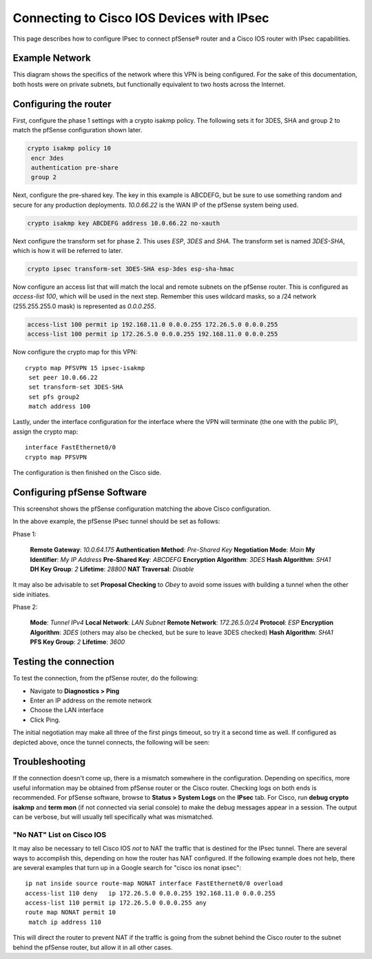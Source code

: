 Connecting to Cisco IOS Devices with IPsec
==========================================

This page describes how to configure IPsec to connect pfSense® router
and a Cisco IOS router with IPsec capabilities.

Example Network
---------------

This diagram shows the specifics of the network where this VPN is being
configured. For the sake of this documentation, both hosts were on
private subnets, but functionally equivalent to two hosts across the
Internet.

.. image:: /_static/vpn/ipsec/ios-to-pfsense-ipsec-diagram.png

Configuring the router
----------------------

First, configure the phase 1 settings with a crypto isakmp policy. The
following sets it for 3DES, SHA and group 2 to match the pfSense
configuration shown later.

.. code::

  crypto isakmp policy 10
   encr 3des
   authentication pre-share
   group 2

Next, configure the pre-shared key. The key in this example is ABCDEFG,
but be sure to use something random and secure for any production
deployments. *10.0.66.22* is the WAN IP of the pfSense system being
used.

.. code::

  crypto isakmp key ABCDEFG address 10.0.66.22 no-xauth

Next configure the transform set for phase 2. This uses *ESP*, *3DES*
and *SHA*. The transform set is named *3DES-SHA*, which is how it will
be referred to later.

.. code::

  crypto ipsec transform-set 3DES-SHA esp-3des esp-sha-hmac

Now configure an access list that will match the local and remote
subnets on the pfSense router. This is configured as *access-list 100*,
which will be used in the next step. Remember this uses wildcard masks,
so a /24 network (255.255.255.0 mask) is represented as *0.0.0.255*.

.. code::

  access-list 100 permit ip 192.168.11.0 0.0.0.255 172.26.5.0 0.0.0.255
  access-list 100 permit ip 172.26.5.0 0.0.0.255 192.168.11.0 0.0.0.255

Now configure the crypto map for this VPN::

  crypto map PFSVPN 15 ipsec-isakmp
   set peer 10.0.66.22
   set transform-set 3DES-SHA
   set pfs group2
   match address 100

Lastly, under the interface configuration for the interface where the
VPN will terminate (the one with the public IP), assign the crypto map::

  interface FastEthernet0/0
  crypto map PFSVPN

The configuration is then finished on the Cisco side.

Configuring pfSense Software
----------------------------

This screenshot shows the pfSense configuration matching the above Cisco
configuration.

In the above example, the pfSense IPsec tunnel should be set as follows:

Phase 1:

    **Remote Gateway**: *10.0.64.175*
    **Authentication Method**: *Pre-Shared Key*
    **Negotiation Mode**: *Main*
    **My Identifier**: *My IP Address*
    **Pre-Shared Key**: *ABCDEFG*
    **Encryption Algorithm**: *3DES*
    **Hash Algorithm**: *SHA1*
    **DH Key Group**: *2*
    **Lifetime**: *28800*
    **NAT Traversal**: *Disable*

It may also be advisable to set **Proposal Checking** to *Obey* to avoid
some issues with building a tunnel when the other side initiates.

Phase 2:

    **Mode**: *Tunnel IPv4*
    **Local Network**: *LAN Subnet*
    **Remote Network**: *172.26.5.0/24*
    **Protocol**: *ESP*
    **Encryption Algorithm**: *3DES* (others may also be checked, but be
    sure to leave 3DES checked)
    **Hash Algorithm**: *SHA1*
    **PFS Key Group**: *2*
    **Lifetime**: *3600*

Testing the connection
----------------------

To test the connection, from the pfSense router, do the following:

-  Navigate to **Diagnostics > Ping**
-  Enter an IP address on the remote network
-  Choose the LAN interface
-  Click Ping.

The initial negotiation may make all three of the first pings timeout,
so try it a second time as well. If configured as depicted above, once
the tunnel connects, the following will be seen:

.. image:: /_static/vpn/ipsec/ios-to-pfsense-ipsec-pingtest.png

Troubleshooting
---------------

If the connection doesn't come up, there is a mismatch somewhere in the
configuration. Depending on specifics, more useful information may be
obtained from pfSense router or the Cisco router. Checking logs on both
ends is recommended. For pfSense software, browse to 
**Status > System Logs** on the **IPsec** tab. For Cisco, run 
**debug crypto isakmp** and **term mon** (if not connected via serial 
console) to make the debug messages appear in a session. The output
can be verbose, but will usually tell specifically what was mismatched.

"No NAT" List on Cisco IOS
~~~~~~~~~~~~~~~~~~~~~~~~~~

It may also be necessary to tell Cisco IOS *not* to NAT the traffic that
is destined for the IPsec tunnel. There are several ways to accomplish
this, depending on how the router has NAT configured. If the following
example does not help, there are several examples that turn up in a
Google search for "cisco ios nonat ipsec"::

  ip nat inside source route-map NONAT interface FastEthernet0/0 overload
  access-list 110 deny   ip 172.26.5.0 0.0.0.255 192.168.11.0 0.0.0.255
  access-list 110 permit ip 172.26.5.0 0.0.0.255 any
  route map NONAT permit 10
   match ip address 110

This will direct the router to prevent NAT if the traffic is going from
the subnet behind the Cisco router to the subnet behind the pfSense
router, but allow it in all other cases.

